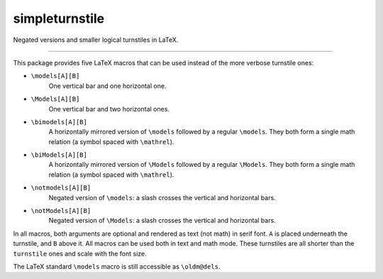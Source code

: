 ###############
simpleturnstile
###############

Negated versions and smaller logical turnstiles in LaTeX.

----

This package provides five LaTeX macros that can be used instead of the more
verbose turnstile ones:

* ``\models[A][B]``
    One vertical bar and one horizontal one.
* ``\Models[A][B]``
    One vertical bar and two horizontal ones.
* ``\bimodels[A][B]``
    A horizontally mirrored version of ``\models`` followed by a regular ``\models``.
    They both form a single math relation (a symbol spaced with ``\mathrel``).
* ``\biModels[A][B]``
    A horizontally mirrored version of ``\Models`` followed by a regular ``\Models``.
    They both form a single math relation (a symbol spaced with ``\mathrel``).
* ``\notmodels[A][B]``
   Negated version of ``\models``: a slash crosses the vertical and horizontal bars.
* ``\notModels[A][B]``
   Negated version of ``\Models``: a slash crosses the vertical and horizontal bars.

In all macros, both arguments are optional and rendered as text (not math) in serif font.
``A`` is placed underneath the turnstile, and
``B`` above it.
All macros can be used both in text and math mode.
These turnstiles are all shorter than the ``turnstile`` ones and scale with the font size.

The LaTeX standard ``\models`` macro is still accessible as ``\oldm@dels``.

